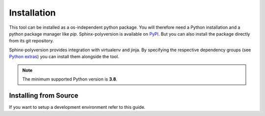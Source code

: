 ------------
Installation
------------

This tool can be installed as a os-independent python package. You will therefore
need a Python installation and a python package manager like *pip*.
Sphinx-polyversion is available on `PyPI <https://pypi.org/project/sphinx_polyversion/>`_. But you can also install the package
directly from its git repository.

Sphinx-polyversion provides integration with virtualenv and jinja. By specifying
the respective dependency groups (see `Python extras <https://packaging.python.org/en/latest/specifications/dependency-specifiers/#extras>`_) you can install them alongside the tool.

.. TODO: link to pages explaining jinja and virtualenv integration

.. tab-set::

    .. tab-item:: Pip
        :sync: pip

        .. code-block:: bash

            pip install sphinx-polyversion[jinja,virtualenv]

    .. tab-item:: Poetry
        :sync: poetry
        :selected:

        .. code-block:: bash

            poetry add --group docs sphinx-polyversion[jinja,virtualenv]

    .. tab-item:: Pipenv
        :sync: pipenv

        .. code-block:: bash

            pipenv install --dev sphinx-polyversion[jinja,virtualenv]

.. note:: The minimum supported Python version is **3.8**.

Installing from Source
----------------------

If you want to setup a development environment refer to this guide.

.. TODO: Link dev guide

.. tab-set::

    .. tab-item:: Pip
        :sync: pip

        .. code-block:: bash

            pip install git+https://github.com/real-yfprojects/sphinx-polyversion[jinja,virtualenv]

    .. tab-item:: Poetry
        :sync: poetry
        :selected:

        .. code-block:: bash

            poetry add --group docs git+https://github.com/real-yfprojects/sphinx-polyversion[jinja,virtualenv]

    .. tab-item:: Pipenv
        :sync: pipenv

        .. code-block:: bash

            pipenv install --dev git+https://github.com/real-yfprojects/sphinx-polyversion[jinja,virtualenv]
